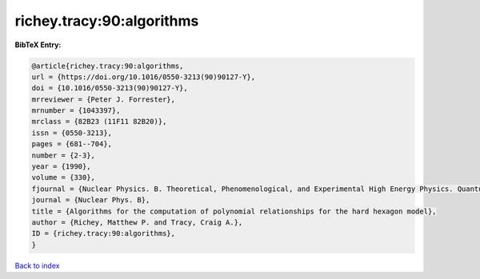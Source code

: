 richey.tracy:90:algorithms
==========================

.. :cite:t:`richey.tracy:90:algorithms`

.. bibliography:: ../../All.bib

**BibTeX Entry:**

.. code-block:: bibtex

   @article{richey.tracy:90:algorithms,
   url = {https://doi.org/10.1016/0550-3213(90)90127-Y},
   doi = {10.1016/0550-3213(90)90127-Y},
   mrreviewer = {Peter J. Forrester},
   mrnumber = {1043397},
   mrclass = {82B23 (11F11 82B20)},
   issn = {0550-3213},
   pages = {681--704},
   number = {2-3},
   year = {1990},
   volume = {330},
   fjournal = {Nuclear Physics. B. Theoretical, Phenomenological, and Experimental High Energy Physics. Quantum Field Theory and Statistical Systems},
   journal = {Nuclear Phys. B},
   title = {Algorithms for the computation of polynomial relationships for the hard hexagon model},
   author = {Richey, Matthew P. and Tracy, Craig A.},
   ID = {richey.tracy:90:algorithms},
   }

`Back to index <../index>`_
